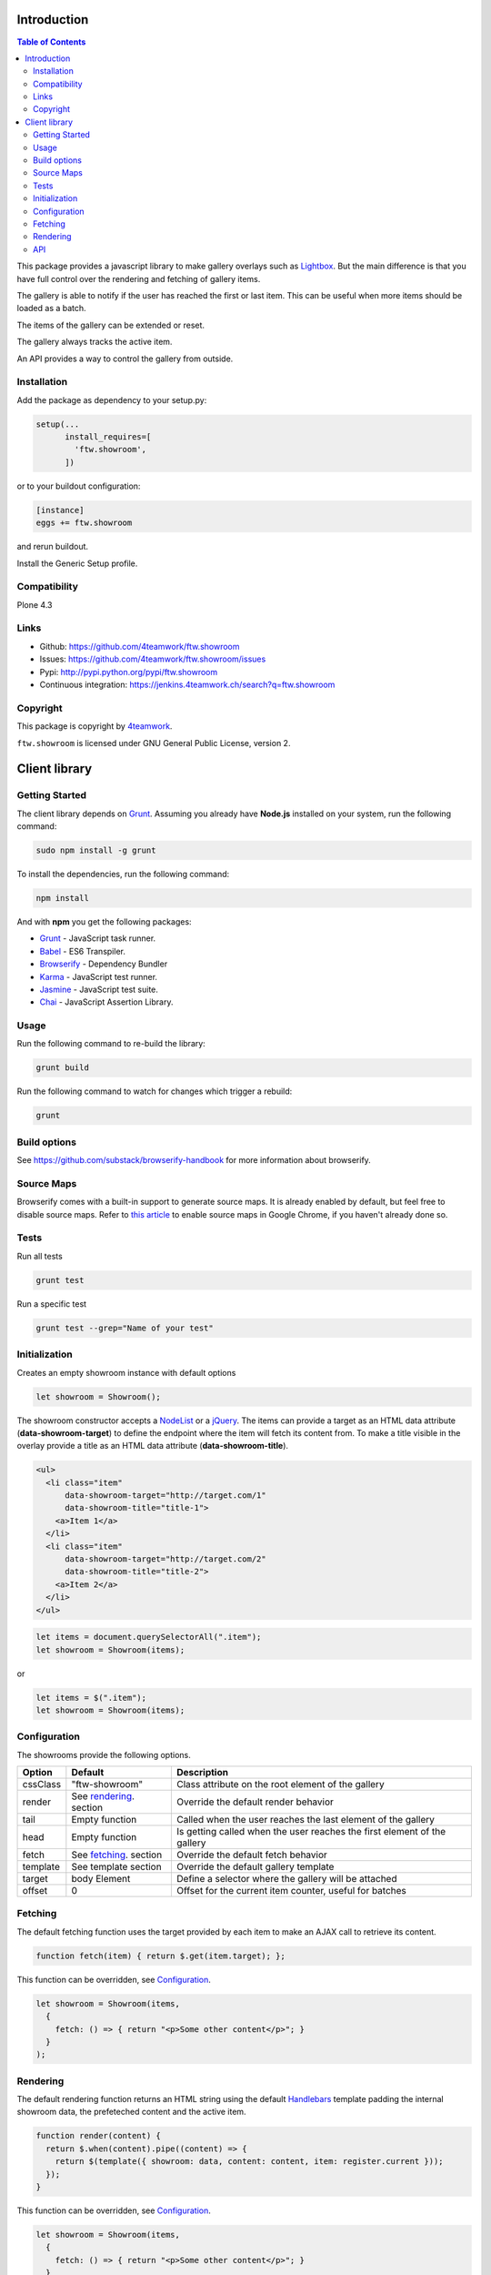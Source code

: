 Introduction
============

.. contents:: Table of Contents

This package provides a javascript library to make gallery overlays such as `Lightbox <http://www.jacklmoore.com/colorbox/example1/>`_.
But the main difference is that you have full control over the rendering and fetching of gallery items.

The gallery is able to notify if the user has reached the first or last item. This can be useful when more items
should be loaded as a batch.

The items of the gallery can be extended or reset.

The gallery always tracks the active item.

An API provides a way to control the gallery from outside.


Installation
------------

Add the package as dependency to your setup.py:

.. code:: python

  setup(...
        install_requires=[
          'ftw.showroom',
        ])

or to your buildout configuration:

.. code:: ini

  [instance]
  eggs += ftw.showroom

and rerun buildout.

Install the Generic Setup profile.

Compatibility
-------------

Plone 4.3

.. image:: https://upload.wikimedia.org/wikipedia/commons/thumb/d/df/Plone-logo.svg/2000px-Plone-logo.svg.png
   :target: https://upload.wikimedia.org/wikipedia/commons/thumb/d/df/Plone-logo.svg/2000px-Plone-logo.svg.png
   :height: 50px


Links
-----

- Github: https://github.com/4teamwork/ftw.showroom
- Issues: https://github.com/4teamwork/ftw.showroom/issues
- Pypi: http://pypi.python.org/pypi/ftw.showroom
- Continuous integration: https://jenkins.4teamwork.ch/search?q=ftw.showroom


Copyright
----------

This package is copyright by `4teamwork <http://www.4teamwork.ch/>`_.

``ftw.showroom`` is licensed under GNU General Public License, version 2.

Client library
==============

Getting Started
---------------

The client library depends on `Grunt <http://gruntjs.com/>`_. Assuming
you already have **Node.js** installed on your system, run the following command:

.. code:: bash

  sudo npm install -g grunt

To install the dependencies, run the following command:

.. code:: bash

  npm install

And with **npm** you get the following packages:

- `Grunt <http://gruntjs.com/>`_ - JavaScript task runner.
- `Babel <https://babeljs.io/>`_ - ES6 Transpiler.
- `Browserify <http://browserify.org/>`_ - Dependency Bundler
- `Karma <http://karma-runner.github.io/>`_ - JavaScript test runner.
- `Jasmine <http://jasmine.github.io/>`_ - JavaScript test suite.
- `Chai <http://chaijs.com/>`_ - JavaScript Assertion Library.

Usage
-----

Run the following command to re-build the library:

.. code:: bash

  grunt build

Run the following command to watch for changes which trigger a rebuild:

.. code:: bash

  grunt

Build options
-------------

See https://github.com/substack/browserify-handbook for more information about browserify.

Source Maps
-----------

Browserify comes with a built-in support to generate source maps. It is already enabled by default, but feel free to disable source maps. Refer to `this article <https://developers.google.com/chrome-developer-tools/docs/javascript-debugging#source-maps>`_
to enable source maps in Google Chrome, if you haven't already done so.

Tests
-----

Run all tests

.. code:: bash

  grunt test

Run a specific test

.. code:: bash

  grunt test --grep="Name of your test"

Initialization
--------------

Creates an empty showroom instance with default options

.. code:: javascript

  let showroom = Showroom();

The showroom constructor accepts a `NodeList <https://developer.mozilla.org/en/docs/Web/API/NodeList>`_ or a `jQuery <http://api.jquery.com/jquery/>`_.
The items can provide a target as an HTML data attribute (**data-showroom-target**) to define the endpoint where the item will fetch its content from.
To make a title visible in the overlay provide a title as an HTML data attribute  (**data-showroom-title**).

.. code:: HTML

  <ul>
    <li class="item"
        data-showroom-target="http://target.com/1"
        data-showroom-title="title-1">
      <a>Item 1</a>
    </li>
    <li class="item"
        data-showroom-target="http://target.com/2"
        data-showroom-title="title-2">
      <a>Item 2</a>
    </li>
  </ul>

.. code:: javascript

  let items = document.querySelectorAll(".item");
  let showroom = Showroom(items);

or

.. code:: javascript

  let items = $(".item");
  let showroom = Showroom(items);

Configuration
-------------

The showrooms provide the following options.

+----------+--------------------------+--------------------------------------------------------------------------+
| Option   | Default                  | Description                                                              |
+==========+==========================+==========================================================================+
| cssClass | "ftw-showroom"           | Class attribute on the root element of the gallery                       |
+----------+--------------------------+--------------------------------------------------------------------------+
| render   | See rendering_. section  | Override the default render behavior                                     |
+----------+--------------------------+--------------------------------------------------------------------------+
| tail     | Empty function           | Called when the user reaches the last element of the gallery             |
+----------+--------------------------+--------------------------------------------------------------------------+
| head     | Empty function           | Is getting called when the user reaches the first element of the gallery |
+----------+--------------------------+--------------------------------------------------------------------------+
| fetch    | See fetching_. section   | Override the default fetch behavior                                      |
+----------+--------------------------+--------------------------------------------------------------------------+
| template | See template section     | Override the default gallery template                                    |
+----------+--------------------------+--------------------------------------------------------------------------+
| target   | body Element             | Define a selector where the gallery will be attached                     |
+----------+--------------------------+--------------------------------------------------------------------------+
| offset   | 0                        | Offset for the current item counter, useful for batches                  |
+----------+--------------------------+--------------------------------------------------------------------------+

.. _fetching:

Fetching
--------

The default fetching function uses the target provided by each item to make an AJAX call to retrieve its content.

.. code:: javascript

  function fetch(item) { return $.get(item.target); };

This function can be overridden, see Configuration_.

.. code:: javascript

  let showroom = Showroom(items,
    {
      fetch: () => { return "<p>Some other content</p>"; }
    }
  );


.. _rendering:

Rendering
---------

The default rendering function returns an HTML string using the default `Handlebars <http://handlebarsjs.com/>`_ template
padding the internal showroom data, the prefeteched content and the active item.

.. code:: javascript

  function render(content) {
    return $.when(content).pipe((content) => {
      return $(template({ showroom: data, content: content, item: register.current }));
    });
  }

This function can be overridden, see Configuration_.

.. code:: javascript

  let showroom = Showroom(items,
    {
      fetch: () => { return "<p>Some other content</p>"; }
    }
  );

API
---

**Showroom.open**

Opens a specific item. If no item is specified the showroom tries to show the first in the store
otherwise it does nothing.

.. code:: javascript

  showroom.open();

or

.. code:: javascript

  showroom.open(item);

------------

**Showroom.close**

Closes the overlay by hiding the element.

.. code:: javascript

  showroom.close();

------------

**Showroom.next**

Opens the next item in the item queue. When the pointer reaches the last item the showroom does nothing.

.. code:: javascript

  showroom.next();

------------

**Showroom.prev**

Opens the previous item in the item queue. When the pointer reaches the first item the showroom does nothing.

.. code:: javascript

  showroom.prev();

------------

**Showroom.append**

Extend the current item queue with new items. The items are appended at the end of the queue.
The pointer remains unaffected.
The append method accepts a `NodeList <https://developer.mozilla.org/en/docs/Web/API/NodeList>`_ or a `jQuery <http://api.jquery.com/jquery/>`_

.. code:: javascript

  let newItems = document.querySelectorAll(".newItems");
  showroom.append(newItems);

or

.. code:: javascript

  let newItems = $(".newItems");
  showroom.append(newItems);

------------

**Showroom.prepend**

Extend the current item queue with new items, similar to the ``append`` method, but the items are prepended at the beginning of the queue.
The pointer remains unaffected.
The prepend method accepts a `NodeList <https://developer.mozilla.org/en/docs/Web/API/NodeList>`_ or a `jQuery <http://api.jquery.com/jquery/>`_

.. code:: javascript

  let newItems = document.querySelectorAll(".newItems");
  showroom.prepend(newItems);

or

.. code:: javascript

  let newItems = $(".newItems");
  showroom.prepend(newItems);

------------

**Showroom.reset**

Reset the current item store with new items. The overlay will be closed and the pointer set to `0`.
To empty the item store reset with no arguments.

.. code:: javascript

  let newItems = document.querySelectorAll(".newItems");
  showroom.reset(newItems);

or

.. code:: javascript

  let newItems = document.querySelectorAll(".newItems");
  showroom.reset();

------------

**Showroom.destroy**

After destroying the showroom is no longer able to open any items. The store will be reset and the marker class removed.
The overlay will be closed as well.
All items will loose their `data-showroom-id`.

.. code:: javascript


  showroom.destroy();

------------

**Showroom.setTotal**

Updates the total value and rerenders the opened overlay.
The method does only allow numeric values.

.. code:: javascript

  showroom.setTotal(34);

------------

**Showroom.setOffset**

Updates the offset. Prevents negative offsets.
The method does only allow numeric values.

.. code:: javascript

  showroom.setOffset(42);
